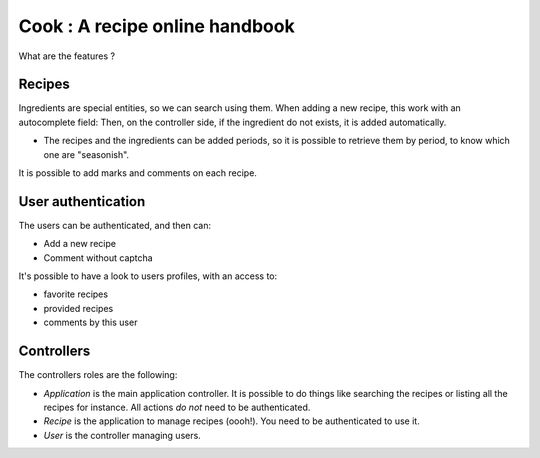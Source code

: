 Cook : A recipe online handbook
###############################

What are the features ?

Recipes
=======

Ingredients are special entities, so we can search using them. When adding
a new recipe, this work with an autocomplete field: Then, on the
controller side, if the ingredient do not exists, it is added automatically.

* The recipes and the ingredients can be added periods, so it is possible to
  retrieve them by period, to know which one are "seasonish".

It is possible to add marks and comments on each recipe.

User authentication
===================

The users can be authenticated, and then can:

* Add a new recipe
* Comment without captcha

It's possible to have a look to users profiles, with an access to:

* favorite recipes
* provided recipes
* comments by this user

Controllers
===========

The controllers roles are the following:

* `Application` is the main application controller. It is possible to do things
  like searching the recipes or listing all the recipes for instance. All
  actions *do not* need to be authenticated.
* `Recipe` is the application to manage recipes (oooh!). You need to be
  authenticated to use it.
* `User` is the controller managing users.
